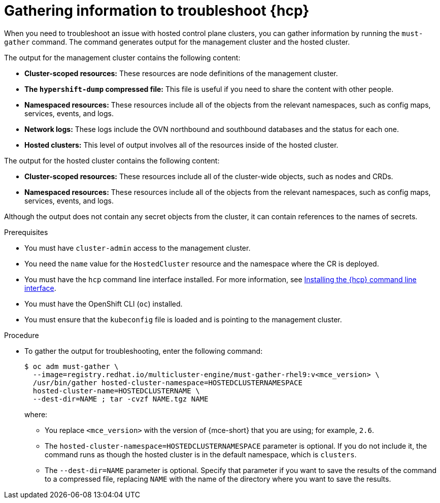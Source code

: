 // Module included in the following assemblies:
//
// * hosted_control_planes/hcp-troubleshooting.adoc

:_mod-docs-content-type: PROCEDURE
[id="hosted-control-planes-troubleshooting_{context}"]
= Gathering information to troubleshoot {hcp}

When you need to troubleshoot an issue with hosted control plane clusters, you can gather information by running the `must-gather` command. The command generates output for the management cluster and the hosted cluster.

The output for the management cluster contains the following content:

* *Cluster-scoped resources:* These resources are node definitions of the management cluster.
* *The `hypershift-dump` compressed file:* This file is useful if you need to share the content with other people.
* *Namespaced resources:* These resources include all of the objects from the relevant namespaces, such as config maps, services, events, and logs.
* *Network logs:* These logs include the OVN northbound and southbound databases and the status for each one.
* *Hosted clusters:* This level of output involves all of the resources inside of the hosted cluster.

The output for the hosted cluster contains the following content:

* *Cluster-scoped resources:* These resources include all of the cluster-wide objects, such as nodes and CRDs.
* *Namespaced resources:* These resources include all of the objects from the relevant namespaces, such as config maps, services, events, and logs.

Although the output does not contain any secret objects from the cluster, it can contain references to the names of secrets.

.Prerequisites

* You must have `cluster-admin` access to the management cluster.

* You need the `name` value for the `HostedCluster` resource and the namespace where the CR is deployed.

* You must have the `hcp` command line interface installed. For more information, see link:https://access.redhat.com/documentation/en-us/red_hat_advanced_cluster_management_for_kubernetes/2.9/html/clusters/cluster_mce_overview#hosted-install-cli[Installing the {hcp} command line interface].

* You must have the OpenShift CLI (`oc`) installed.

* You must ensure that the `kubeconfig` file is loaded and is pointing to the management cluster.

.Procedure

* To gather the output for troubleshooting, enter the following command:
+
[source,terminal]
----
$ oc adm must-gather \
  --image=registry.redhat.io/multicluster-engine/must-gather-rhel9:v<mce_version> \
  /usr/bin/gather hosted-cluster-namespace=HOSTEDCLUSTERNAMESPACE 
  hosted-cluster-name=HOSTEDCLUSTERNAME \
  --dest-dir=NAME ; tar -cvzf NAME.tgz NAME
----
+
where:

** You replace `<mce_version>` with the version of {mce-short} that you are using; for example, `2.6`.
** The `hosted-cluster-namespace=HOSTEDCLUSTERNAMESPACE` parameter is optional. If you do not include it, the command runs as though the hosted cluster is in the default namespace, which is `clusters`.
** The `--dest-dir=NAME` parameter is optional. Specify that parameter if you want to save the results of the command to a compressed file, replacing `NAME` with the name of the directory where you want to save the results.
